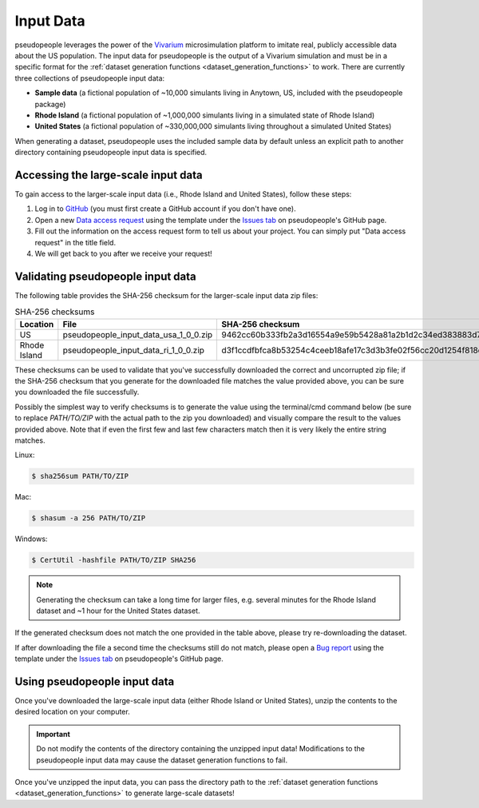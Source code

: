 .. _input_data_main:

==========
Input Data
==========

pseudopeople leverages the power of the `Vivarium
<https://vivarium.readthedocs.io/en/latest/>`_ microsimulation platform to
imitate real, publicly accessible data about the US population. The input
data for pseudopeople is the output of a Vivarium simulation and must be in a
specific format for the :ref:`dataset generation functions
<dataset_generation_functions>` to work. There are currently three collections
of pseudopeople input data:

- **Sample data** (a fictional population of ~10,000 simulants living in Anytown, US, included with the pseudopeople package)
- **Rhode Island** (a fictional population of ~1,000,000 simulants living in a simulated state of Rhode Island)
- **United States** (a fictional population of ~330,000,000 simulants living throughout a simulated United States)

When generating a dataset, pseudopeople uses the included sample data by default
unless an explicit path to another directory containing pseudopeople input data
is specified.

Accessing the large-scale input data
------------------------------------

To gain access to the larger-scale input data (i.e., Rhode Island and United States),
follow these steps:

#. Log in to `GitHub <https://github.com/>`_ (you must first create a GitHub account if you don't have one).
#. Open a new `Data access request <https://github.com/ihmeuw/pseudopeople/issues/new?assignees=&labels=&template=data_access_request.yml>`_ using the template under the `Issues tab <https://github.com/ihmeuw/pseudopeople/issues>`_ on pseudopeople's GitHub page.
#. Fill out the information on the access request form to tell us about your project. You can simply put "Data access request" in the title field.
#. We will get back to you after we receive your request!

Validating pseudopeople input data
----------------------------------

The following table provides the SHA-256 checksum for the larger-scale input
data zip files:

.. list-table:: SHA-256 checksums
  :header-rows: 1

  * - Location
    - File
    - SHA-256 checksum
  * - US
    - pseudopeople_input_data_usa_1_0_0.zip
    - 9462cc60b333fb2a3d16554a9e59b5428a81a2b1d2c34ed383883d7b68d2f89f
  * - Rhode Island
    - pseudopeople_input_data_ri_1_0_0.zip
    - d3f1ccdfbfca8b53254c4ceeb18afe17c3d3b3fe02f56cc20d1254f818c39435

These checksums can be used to validate that you've successfully
downloaded the correct and uncorrupted zip file; if the SHA-256 checksum that
you generate for the downloaded file matches the value provided above, you can
be sure you downloaded the file successfully.

Possibly the simplest way to verify checksums is to generate the value using the 
terminal/cmd command below (be sure to replace `PATH/TO/ZIP`  with the actual path 
to the zip you downloaded) and visually compare the result to the
values provided above. Note that if even the first few and last few characters 
match then it is very likely the entire string matches.

Linux:

.. code-block:: console

  $ sha256sum PATH/TO/ZIP

Mac:

.. code-block:: console

  $ shasum -a 256 PATH/TO/ZIP

Windows:

.. code-block:: console

  $ CertUtil -hashfile PATH/TO/ZIP SHA256

.. note::
  
  Generating the checksum can take a long time for larger files, e.g. several
  minutes for the Rhode Island dataset and ~1 hour for the United States dataset.

If the generated checksum does not match the one provided in the table above,
please try re-downloading the dataset.

If after downloading the file a second time the checksums still do not match,
please open a `Bug report <https://github.com/ihmeuw/pseudopeople/issues/new?assignees=&labels=&template=bug_report.yml>`_ 
using the template under the `Issues tab <https://github.com/ihmeuw/pseudopeople/issues>`_ 
on pseudopeople's GitHub page.

Using pseudopeople input data
-----------------------------

Once you've downloaded the large-scale input data (either Rhode Island or United
States), unzip the contents to the desired location on your computer.

.. important::

  Do not modify the contents of the directory containing the unzipped input
  data! Modifications to the pseudopeople input data may cause the dataset
  generation functions to fail.

Once you've unzipped the input data, you can pass the directory path to the
:ref:`dataset generation functions <dataset_generation_functions>` to generate large-scale datasets!
